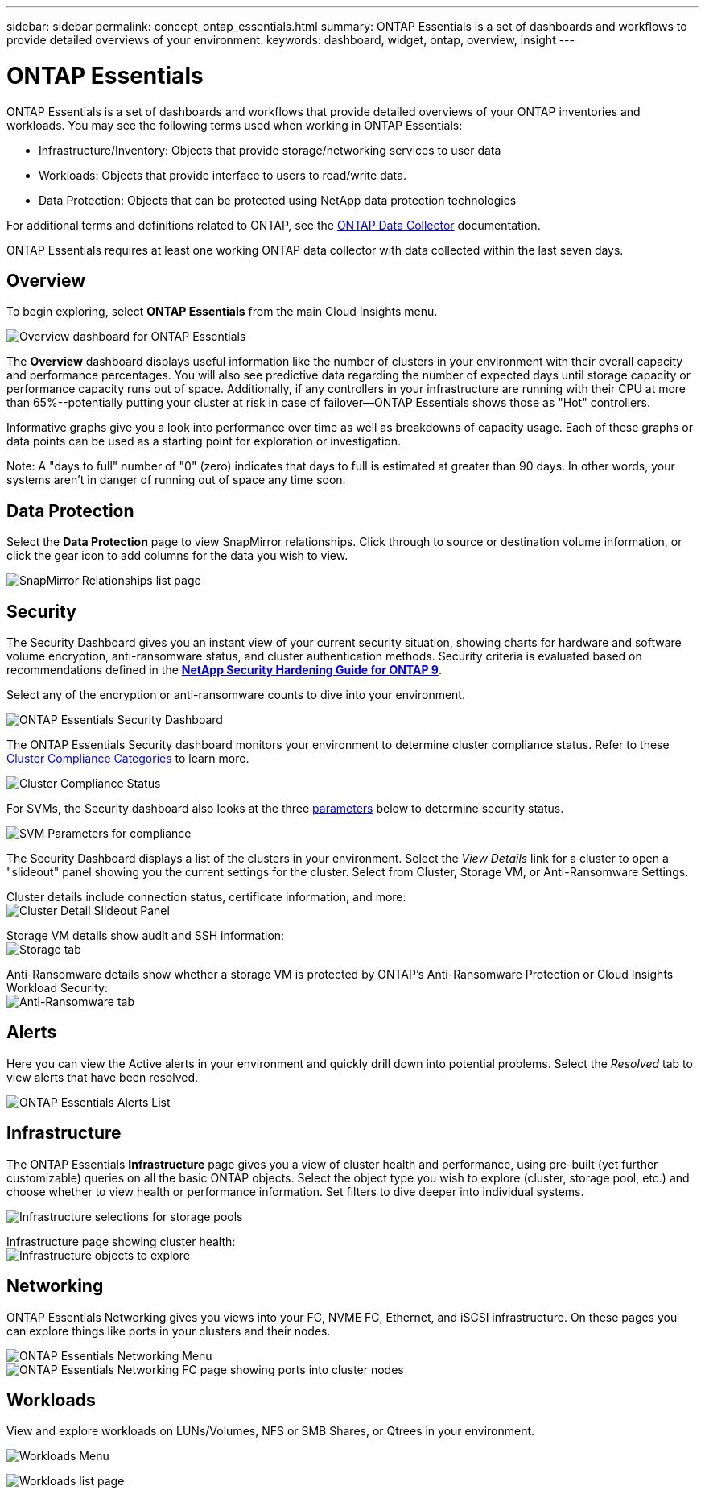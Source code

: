 ---
sidebar: sidebar
permalink: concept_ontap_essentials.html
summary: ONTAP Essentials is a set of dashboards and workflows to provide detailed overviews of your environment.
keywords: dashboard, widget, ontap, overview, insight
---

= ONTAP Essentials

:toc: macro
:hardbreaks:
:toclevels: 2
:nofooter:
:icons: font
:linkattrs:
:imagesdir: ./media/

[.lead]
ONTAP Essentials is a set of dashboards and workflows that provide detailed overviews of your ONTAP inventories and workloads. You may see the following terms used when working in ONTAP Essentials: 

* Infrastructure/Inventory: Objects that provide storage/networking services to user data
* Workloads: Objects that provide interface to users to read/write data.
* Data Protection: Objects that can be protected using NetApp data protection technologies

For additional terms and definitions related to ONTAP, see the link:task_dc_na_cdot.html[ONTAP Data Collector] documentation.

ONTAP Essentials requires at least one working ONTAP data collector with data collected within the last seven days. 


== Overview 

To begin exploring, select *ONTAP Essentials* from the main Cloud Insights menu.

//image:ONTAP_Essentials_Overview_Sept.png[Overview dashboard for ONTAP Essentials]
image:OE_Overview.png[Overview dashboard for ONTAP Essentials]

The *Overview* dashboard displays useful information like the number of clusters in your environment with their overall capacity and performance percentages. You will also see predictive data regarding the number of expected days until storage capacity or performance capacity runs out of space. Additionally, if any controllers in your infrastructure are running with their CPU at more than 65%--potentially putting your cluster at risk in case of failover--ONTAP Essentials shows those as "Hot" controllers.

Informative graphs give you a look into performance over time as well as breakdowns of capacity usage. Each of these graphs or data points can be used as a starting point for exploration or investigation. 

Note: A "days to full" number of "0" (zero) indicates that days to full is estimated at greater than 90 days. In other words, your systems aren't in danger of running out of space any time soon.


== Data Protection

Select the *Data Protection* page to view SnapMirror relationships. Click through to source or destination volume information, or click the gear icon to add columns for the data you wish to view.

//image:ONTAP_Essentials_data_protection.png[SnapMirror Relationships list page]
image:OE_DataProtection.png[SnapMirror Relationships list page]


== Security

The Security Dashboard gives you an instant view of your current security situation, showing charts for hardware and software volume encryption, anti-ransomware status, and cluster authentication methods. Security criteria is evaluated based on recommendations defined in the link:https://www.netapp.com/pdf.html?item=/media/10674-tr4569.pdf[*NetApp Security Hardening Guide for ONTAP 9*].

Select any of the encryption or anti-ransomware counts to dive into your environment.

image:OE_SecurityDashboard.png[ONTAP Essentials Security Dashboard]


The ONTAP Essentials Security dashboard monitors your environment to determine cluster compliance status. Refer to these link:https://docs.netapp.com/us-en/active-iq-unified-manager/health-checker/reference_cluster_compliance_categories.html[Cluster Compliance Categories] to learn more.

image:OE_Cluster_Compliance_Example.png[Cluster Compliance Status]

For SVMs, the Security dashboard also looks at the three link:https://docs.netapp.com/us-en/active-iq-unified-manager/health-checker/reference_svm_compliance_categories.html[parameters] below to determine security status.

image:OE_SVM_Parameters.png[SVM Parameters for compliance]


The Security Dashboard displays a list of the clusters in your environment. Select the _View Details_ link for a cluster to open a "slideout" panel showing you the current settings for the cluster. Select from Cluster, Storage VM, or Anti-Ransomware Settings.

Cluster details include connection status, certificate information, and more:
image:OE_Cluster_Slideout.png[Cluster Detail Slideout Panel]

Storage VM details show audit and SSH information:
image:OE_Storage_Slideout.png[Storage tab]

Anti-Ransomware details show whether a storage VM is protected by ONTAP's Anti-Ransomware Protection or Cloud Insights Workload Security:
image:OE_Anti-Ransomware_Slideout.png[Anti-Ransomware tab]





== Alerts

Here you can view the Active alerts in your environment and quickly drill down into potential problems. Select the _Resolved_ tab to view alerts that have been resolved.

//image:ONTAP_Essentials_Alerts_Menu.png[ONTAP Alerts Menu]
//image:ONTAP_Essentials_Alerts_Page.png[ONTAP Alerts page example showing active alerts]
image:OE_Alerts.png[ONTAP Essentials Alerts List]


== Infrastructure

The ONTAP Essentials *Infrastructure* page gives you a view of cluster health and performance, using pre-built (yet further customizable) queries on all the basic ONTAP objects. Select the object type you wish to explore (cluster, storage pool, etc.) and choose whether to view health or performance information. Set filters to dive deeper into individual systems.  

image:ONTAP_Essentials_Health_Performance.png[Infrastructure selections for storage pools]

Infrastructure page showing cluster health:
image:ONTAP_Essentials_Infrastructure_A.png[Infrastructure objects to explore]

== Networking

ONTAP Essentials Networking gives you views into your FC, NVME FC, Ethernet, and iSCSI infrastructure. On these pages you can explore things like ports in your clusters and their nodes.

image:ONTAP_Essentials_Alerts_Menu.png[ONTAP Essentials Networking Menu]
image:ONTAP_Essentials_Alerts_Page.png[ONTAP Essentials Networking FC page showing ports into cluster nodes]


== Workloads

View and explore workloads on LUNs/Volumes, NFS or SMB Shares, or Qtrees in your environment. 

image:ONTAP_Essentials_Workloads_Menu.png[Workloads Menu]

image:ONTAP_Essentials_Workloads_Page.png[Workloads list page]

